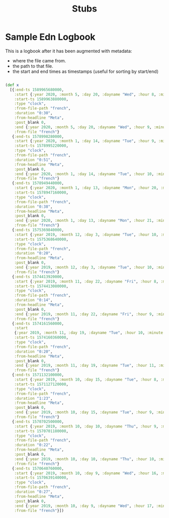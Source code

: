 #+TITLE: Stubs

* Sample Edn Logbook

This is a logbook after it has been augmented with metadata:
- where the file came from.
- the path to that file.
- the start and end times as timestamps (useful for sorting by start/end)

#+BEGIN_SRC clojure

(def x
  [{:end-ts 1589965680000,
    :start {:year 2020, :month 5, :day 20, :dayname "Wed", :hour 8, :minute 38},
    :start-ts 1589963880000,
    :type "clock",
    :from-file-path "french",
    :duration "0:30",
    :from-headline "Meta",
    :post_blank 0,
    :end {:year 2020, :month 5, :day 20, :dayname "Wed", :hour 9, :minute 8},
    :from-file "french"}
   {:end-ts 1578998280000,
    :start {:year 2020, :month 1, :day 14, :dayname "Tue", :hour 9, :minute 47},
    :start-ts 1578995220000,
    :type "clock",
    :from-file-path "french",
    :duration "0:51",
    :from-headline "Meta",
    :post_blank 0,
    :end {:year 2020, :month 1, :day 14, :dayname "Tue", :hour 10, :minute 38},
    :from-file "french"}
   {:end-ts 1578949440000,
    :start {:year 2020, :month 1, :day 13, :dayname "Mon", :hour 20, :minute 26},
    :start-ts 1578947160000,
    :type "clock",
    :from-file-path "french",
    :duration "0:38",
    :from-headline "Meta",
    :post_blank 0,
    :end {:year 2020, :month 1, :day 13, :dayname "Mon", :hour 21, :minute 4},
    :from-file "french"}
   {:end-ts 1575369840000,
    :start {:year 2019, :month 12, :day 3, :dayname "Tue", :hour 10, :minute 24},
    :start-ts 1575368640000,
    :type "clock",
    :from-file-path "french",
    :duration "0:20",
    :from-headline "Meta",
    :post_blank 0,
    :end {:year 2019, :month 12, :day 3, :dayname "Tue", :hour 10, :minute 44},
    :from-file "french"}
   {:end-ts 1574413920000,
    :start {:year 2019, :month 11, :day 22, :dayname "Fri", :hour 8, :minute 58},
    :start-ts 1574413080000,
    :type "clock",
    :from-file-path "french",
    :duration "0:14",
    :from-headline "Meta",
    :post_blank 0,
    :end {:year 2019, :month 11, :day 22, :dayname "Fri", :hour 9, :minute 12},
    :from-file "french"}
   {:end-ts 1574161560000,
    :start
    {:year 2019, :month 11, :day 19, :dayname "Tue", :hour 10, :minute 46},
    :start-ts 1574160360000,
    :type "clock",
    :from-file-path "french",
    :duration "0:20",
    :from-headline "Meta",
    :post_blank 0,
    :end {:year 2019, :month 11, :day 19, :dayname "Tue", :hour 11, :minute 6},
    :from-file "french"}
   {:end-ts 1571132100000,
    :start {:year 2019, :month 10, :day 15, :dayname "Tue", :hour 8, :minute 12},
    :start-ts 1571127120000,
    :type "clock",
    :from-file-path "french",
    :duration "1:23",
    :from-headline "Meta",
    :post_blank 0,
    :end {:year 2019, :month 10, :day 15, :dayname "Tue", :hour 9, :minute 35},
    :from-file "french"}
   {:end-ts 1570702500000,
    :start {:year 2019, :month 10, :day 10, :dayname "Thu", :hour 9, :minute 53},
    :start-ts 1570701180000,
    :type "clock",
    :from-file-path "french",
    :duration "0:22",
    :from-headline "Meta",
    :post_blank 0,
    :end {:year 2019, :month 10, :day 10, :dayname "Thu", :hour 10, :minute 15},
    :from-file "french"}
   {:end-ts 1570640760000,
    :start {:year 2019, :month 10, :day 9, :dayname "Wed", :hour 16, :minute 39},
    :start-ts 1570639140000,
    :type "clock",
    :from-file-path "french",
    :duration "0:27",
    :from-headline "Meta",
    :post_blank 0,
    :end {:year 2019, :month 10, :day 9, :dayname "Wed", :hour 17, :minute 6},
    :from-file "french"}])
#+END_SRC
